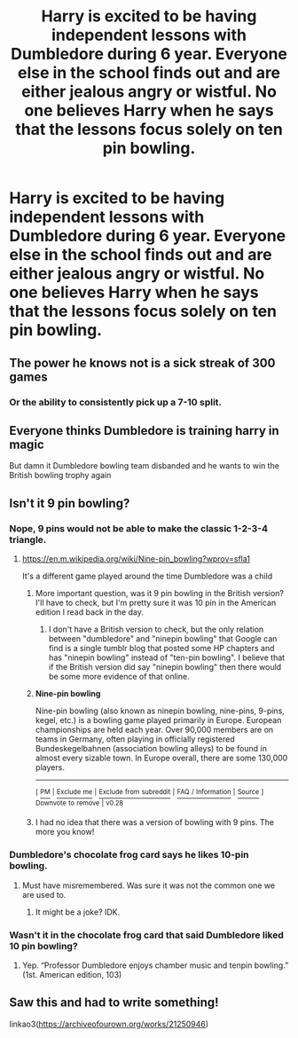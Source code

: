 #+TITLE: Harry is excited to be having independent lessons with Dumbledore during 6 year. Everyone else in the school finds out and are either jealous angry or wistful. No one believes Harry when he says that the lessons focus solely on ten pin bowling.

* Harry is excited to be having independent lessons with Dumbledore during 6 year. Everyone else in the school finds out and are either jealous angry or wistful. No one believes Harry when he says that the lessons focus solely on ten pin bowling.
:PROPERTIES:
:Author: Faeriniel
:Score: 76
:DateUnix: 1571616574.0
:DateShort: 2019-Oct-21
:FlairText: Prompt
:END:

** The power he knows not is a sick streak of 300 games
:PROPERTIES:
:Author: QuentinQuarles
:Score: 23
:DateUnix: 1571619660.0
:DateShort: 2019-Oct-21
:END:

*** Or the ability to consistently pick up a 7-10 split.
:PROPERTIES:
:Author: AZGrowler
:Score: 9
:DateUnix: 1571672857.0
:DateShort: 2019-Oct-21
:END:


** Everyone thinks Dumbledore is training harry in magic

But damn it Dumbledore bowling team disbanded and he wants to win the British bowling trophy again
:PROPERTIES:
:Author: CommanderL3
:Score: 44
:DateUnix: 1571637022.0
:DateShort: 2019-Oct-21
:END:


** Isn't it 9 pin bowling?
:PROPERTIES:
:Author: MajinCloud
:Score: 3
:DateUnix: 1571658131.0
:DateShort: 2019-Oct-21
:END:

*** Nope, 9 pins would not be able to make the classic 1-2-3-4 triangle.
:PROPERTIES:
:Author: killikkiller
:Score: 8
:DateUnix: 1571659547.0
:DateShort: 2019-Oct-21
:END:

**** [[https://en.m.wikipedia.org/wiki/Nine-pin_bowling?wprov=sfla1]]

It's a different game played around the time Dumbledore was a child
:PROPERTIES:
:Author: MajinCloud
:Score: 5
:DateUnix: 1571659929.0
:DateShort: 2019-Oct-21
:END:

***** More important question, was it 9 pin bowling in the British version? I'll have to check, but I'm pretty sure it was 10 pin in the American edition I read back in the day.
:PROPERTIES:
:Author: rocketsp13
:Score: 4
:DateUnix: 1571660773.0
:DateShort: 2019-Oct-21
:END:

****** I don't have a British version to check, but the only relation between "dumbledore" and "ninepin bowling" that Google can find is a single tumblr blog that posted some HP chapters and has "ninepin bowling" instead of "ten-pin bowling". I believe that if the British version did say "ninepin bowling" then there would be some more evidence of that online.
:PROPERTIES:
:Author: how_to_choose_a_name
:Score: 4
:DateUnix: 1571678644.0
:DateShort: 2019-Oct-21
:END:


***** *Nine-pin bowling*

Nine-pin bowling (also known as ninepin bowling, nine-pins, 9-pins, kegel, etc.) is a bowling game played primarily in Europe. European championships are held each year. Over 90,000 members are on teams in Germany, often playing in officially registered Bundeskegelbahnen (association bowling alleys) to be found in almost every sizable town. In Europe overall, there are some 130,000 players.

--------------

^{[} [[https://www.reddit.com/message/compose?to=kittens_from_space][^{PM}]] ^{|} [[https://reddit.com/message/compose?to=WikiTextBot&message=Excludeme&subject=Excludeme][^{Exclude} ^{me}]] ^{|} [[https://np.reddit.com/r/HPfanfiction/about/banned][^{Exclude} ^{from} ^{subreddit}]] ^{|} [[https://np.reddit.com/r/WikiTextBot/wiki/index][^{FAQ} ^{/} ^{Information}]] ^{|} [[https://github.com/kittenswolf/WikiTextBot][^{Source}]] ^{]} ^{Downvote} ^{to} ^{remove} ^{|} ^{v0.28}
:PROPERTIES:
:Author: WikiTextBot
:Score: 2
:DateUnix: 1571659940.0
:DateShort: 2019-Oct-21
:END:


***** I had no idea that there was a version of bowling with 9 pins. The more you know!
:PROPERTIES:
:Author: killikkiller
:Score: 1
:DateUnix: 1571660887.0
:DateShort: 2019-Oct-21
:END:


*** Dumbledore's chocolate frog card says he likes 10-pin bowling.
:PROPERTIES:
:Score: 4
:DateUnix: 1571667092.0
:DateShort: 2019-Oct-21
:END:

**** Must have misremembered. Was sure it was not the common one we are used to.
:PROPERTIES:
:Author: MajinCloud
:Score: 1
:DateUnix: 1571668459.0
:DateShort: 2019-Oct-21
:END:

***** It might be a joke? IDK.
:PROPERTIES:
:Score: 1
:DateUnix: 1571668930.0
:DateShort: 2019-Oct-21
:END:


*** Wasn't it in the chocolate frog card that said Dumbledore liked 10 pin bowling?
:PROPERTIES:
:Author: Termsndconditions
:Score: 3
:DateUnix: 1571660796.0
:DateShort: 2019-Oct-21
:END:

**** Yep. “Professor Dumbledore enjoys chamber music and tenpin bowling.” (1st. American edition, 103)
:PROPERTIES:
:Author: Namzeh011
:Score: 1
:DateUnix: 1571677843.0
:DateShort: 2019-Oct-21
:END:


** Saw this and had to write something!

linkao3([[https://archiveofourown.org/works/21250946]])
:PROPERTIES:
:Author: Court_of_the_Bats
:Score: 2
:DateUnix: 1572512470.0
:DateShort: 2019-Oct-31
:END:
